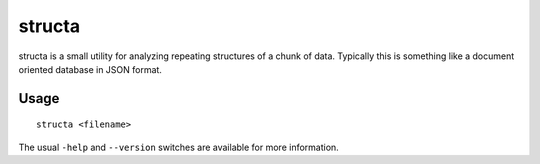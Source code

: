 =======
structa
=======

structa is a small utility for analyzing repeating structures of a chunk of
data. Typically this is something like a document oriented database in JSON
format.

Usage
-----

::

    structa <filename>

The usual ``-help`` and ``--version`` switches are available for more
information.
